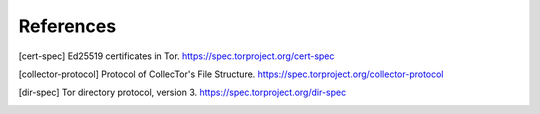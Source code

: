 References
==========

.. [cert-spec] Ed25519 certificates in Tor.
   https://spec.torproject.org/cert-spec

.. [collector-protocol] Protocol of CollecTor's File Structure.
   https://spec.torproject.org/collector-protocol

.. [dir-spec] Tor directory protocol, version 3.
   https://spec.torproject.org/dir-spec
